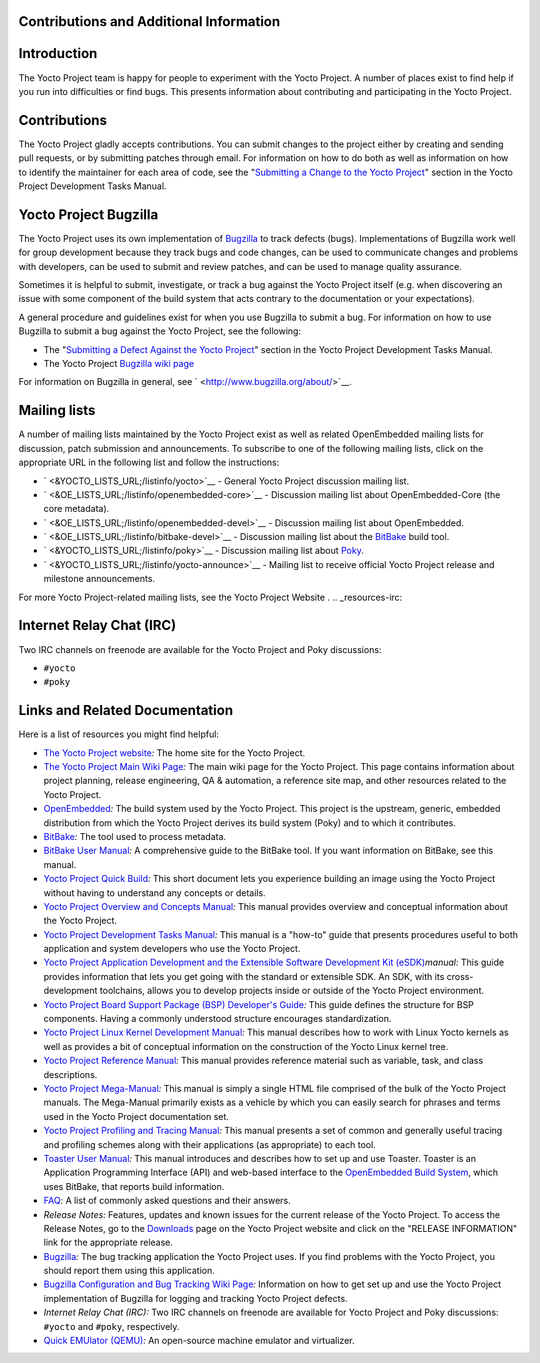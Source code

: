 .. _resources:

Contributions and Additional Information
========================================

.. _resources-intro:

Introduction
============

The Yocto Project team is happy for people to experiment with the Yocto
Project. A number of places exist to find help if you run into
difficulties or find bugs. This presents information about contributing
and participating in the Yocto Project.

.. _resources-contributions:

Contributions
=============

The Yocto Project gladly accepts contributions. You can submit changes
to the project either by creating and sending pull requests, or by
submitting patches through email. For information on how to do both as
well as information on how to identify the maintainer for each area of
code, see the "`Submitting a Change to the Yocto
Project <&YOCTO_DOCS_DEV_URL;#how-to-submit-a-change>`__" section in the
Yocto Project Development Tasks Manual.

.. _resources-bugtracker:

Yocto Project Bugzilla
======================

The Yocto Project uses its own implementation of
`Bugzilla <&YOCTO_BUGZILLA_URL;>`__ to track defects (bugs).
Implementations of Bugzilla work well for group development because they
track bugs and code changes, can be used to communicate changes and
problems with developers, can be used to submit and review patches, and
can be used to manage quality assurance.

Sometimes it is helpful to submit, investigate, or track a bug against
the Yocto Project itself (e.g. when discovering an issue with some
component of the build system that acts contrary to the documentation or
your expectations).

A general procedure and guidelines exist for when you use Bugzilla to
submit a bug. For information on how to use Bugzilla to submit a bug
against the Yocto Project, see the following:

-  The "`Submitting a Defect Against the Yocto
   Project <&YOCTO_DOCS_DEV_URL;#submitting-a-defect-against-the-yocto-project>`__"
   section in the Yocto Project Development Tasks Manual.

-  The Yocto Project `Bugzilla wiki
   page <&YOCTO_WIKI_URL;/wiki/Bugzilla_Configuration_and_Bug_Tracking>`__

For information on Bugzilla in general, see
` <http://www.bugzilla.org/about/>`__.

.. _resources-mailinglist:

Mailing lists
=============

A number of mailing lists maintained by the Yocto Project exist as well
as related OpenEmbedded mailing lists for discussion, patch submission
and announcements. To subscribe to one of the following mailing lists,
click on the appropriate URL in the following list and follow the
instructions:

-  ` <&YOCTO_LISTS_URL;/listinfo/yocto>`__ - General Yocto Project
   discussion mailing list.

-  ` <&OE_LISTS_URL;/listinfo/openembedded-core>`__ - Discussion mailing
   list about OpenEmbedded-Core (the core metadata).

-  ` <&OE_LISTS_URL;/listinfo/openembedded-devel>`__ - Discussion
   mailing list about OpenEmbedded.

-  ` <&OE_LISTS_URL;/listinfo/bitbake-devel>`__ - Discussion mailing
   list about the `BitBake <#bitbake-term>`__ build tool.

-  ` <&YOCTO_LISTS_URL;/listinfo/poky>`__ - Discussion mailing list
   about `Poky <#poky>`__.

-  ` <&YOCTO_LISTS_URL;/listinfo/yocto-announce>`__ - Mailing list to
   receive official Yocto Project release and milestone announcements.

For more Yocto Project-related mailing lists, see the
Yocto Project Website
.
.. _resources-irc:

Internet Relay Chat (IRC)
=========================

Two IRC channels on freenode are available for the Yocto Project and
Poky discussions:

-  ``#yocto``

-  ``#poky``

.. _resources-links-and-related-documentation:

Links and Related Documentation
===============================

Here is a list of resources you might find helpful:

-  `The Yocto Project website <&YOCTO_HOME_URL;>`__\ *:* The home site
   for the Yocto Project.

-  `The Yocto Project Main Wiki
   Page <&YOCTO_WIKI_URL;/wiki/Main_Page>`__\ *:* The main wiki page for
   the Yocto Project. This page contains information about project
   planning, release engineering, QA & automation, a reference site map,
   and other resources related to the Yocto Project.

-  `OpenEmbedded <&OE_HOME_URL;>`__\ *:* The build system used by the
   Yocto Project. This project is the upstream, generic, embedded
   distribution from which the Yocto Project derives its build system
   (Poky) and to which it contributes.

-  `BitBake <http://www.openembedded.org/wiki/BitBake>`__\ *:* The tool
   used to process metadata.

-  `BitBake User Manual <&YOCTO_DOCS_BB_URL;>`__\ *:* A comprehensive
   guide to the BitBake tool. If you want information on BitBake, see
   this manual.

-  `Yocto Project Quick Build <&YOCTO_DOCS_BRIEF_URL;>`__\ *:* This
   short document lets you experience building an image using the Yocto
   Project without having to understand any concepts or details.

-  `Yocto Project Overview and Concepts
   Manual <&YOCTO_DOCS_OM_URL;>`__\ *:* This manual provides overview
   and conceptual information about the Yocto Project.

-  `Yocto Project Development Tasks
   Manual <&YOCTO_DOCS_DEV_URL;>`__\ *:* This manual is a "how-to" guide
   that presents procedures useful to both application and system
   developers who use the Yocto Project.

-  `Yocto Project Application Development and the Extensible Software
   Development Kit (eSDK) <&YOCTO_DOCS_SDK_URL;>`__\ *manual:* This
   guide provides information that lets you get going with the standard
   or extensible SDK. An SDK, with its cross-development toolchains,
   allows you to develop projects inside or outside of the Yocto Project
   environment.

-  `Yocto Project Board Support Package (BSP) Developer's
   Guide <&YOCTO_DOCS_BSP_URL;>`__\ *:* This guide defines the structure
   for BSP components. Having a commonly understood structure encourages
   standardization.

-  `Yocto Project Linux Kernel Development
   Manual <&YOCTO_DOCS_KERNEL_DEV_URL;>`__\ *:* This manual describes
   how to work with Linux Yocto kernels as well as provides a bit of
   conceptual information on the construction of the Yocto Linux kernel
   tree.

-  `Yocto Project Reference Manual <&YOCTO_DOCS_REF_URL;>`__\ *:* This
   manual provides reference material such as variable, task, and class
   descriptions.

-  `Yocto Project Mega-Manual <&YOCTO_DOCS_MM_URL;>`__\ *:* This manual
   is simply a single HTML file comprised of the bulk of the Yocto
   Project manuals. The Mega-Manual primarily exists as a vehicle by
   which you can easily search for phrases and terms used in the Yocto
   Project documentation set.

-  `Yocto Project Profiling and Tracing
   Manual <&YOCTO_DOCS_PROF_URL;>`__\ *:* This manual presents a set of
   common and generally useful tracing and profiling schemes along with
   their applications (as appropriate) to each tool.

-  `Toaster User Manual <&YOCTO_DOCS_TOAST_URL;>`__\ *:* This manual
   introduces and describes how to set up and use Toaster. Toaster is an
   Application Programming Interface (API) and web-based interface to
   the `OpenEmbedded Build System <#build-system-term>`__, which uses
   BitBake, that reports build information.

-  `FAQ <&YOCTO_WIKI_URL;/wiki/FAQ>`__\ *:* A list of commonly asked
   questions and their answers.

-  *Release Notes:* Features, updates and known issues for the current
   release of the Yocto Project. To access the Release Notes, go to the
   `Downloads <&YOCTO_HOME_URL;/software-overview/downloads/>`__ page on
   the Yocto Project website and click on the "RELEASE INFORMATION" link
   for the appropriate release.

-  `Bugzilla <&YOCTO_BUGZILLA_URL;>`__\ *:* The bug tracking application
   the Yocto Project uses. If you find problems with the Yocto Project,
   you should report them using this application.

-  `Bugzilla Configuration and Bug Tracking Wiki
   Page <&YOCTO_WIKI_URL;/wiki/Bugzilla_Configuration_and_Bug_Tracking>`__\ *:*
   Information on how to get set up and use the Yocto Project
   implementation of Bugzilla for logging and tracking Yocto Project
   defects.

-  *Internet Relay Chat (IRC):* Two IRC channels on freenode are
   available for Yocto Project and Poky discussions: ``#yocto`` and
   ``#poky``, respectively.

-  `Quick EMUlator (QEMU) <http://wiki.qemu.org/Index.html>`__\ *:* An
   open-source machine emulator and virtualizer.
